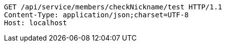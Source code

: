 [source,http,options="nowrap"]
----
GET /api/service/members/checkNickname/test HTTP/1.1
Content-Type: application/json;charset=UTF-8
Host: localhost

----